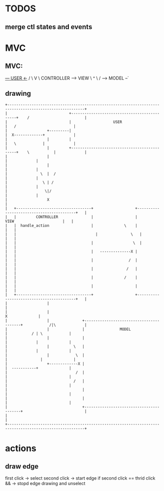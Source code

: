 * TODOS
** merge ctl states and events
   
* MVC
** MVC:
     _--- USER  <-_
   /               \
   V                \
CONTROLLER ------> VIEW
    \               ^
     \             /
      --> MODEL --`
  
** drawing
#+begin_src artist
  +---------------------------------------------------------------------------------------------------------+
  |                            +---------------------------------------------+    /                         |
  |                            |                   USER                      |   /                          |
  |                  +---------|                                             |  X-------------+             |
  |                  |         |                                             |   \            |             |
  |                  |         +---------------------------------------------+    \           |             |
  |                  |                                                                        |             |
  |                  |                                                                        |             |
  |               \  |  /                                                                     |             |
  |                \ | /                                                                      |             |
  |                 \|/                                                                       |             |
  |                  X                                                                                      |
  |   +----------------------------------+                   +------------------------------------------+   |
  |   |         CONTROLLER               |                   |                VIEW                      |   |
  |   |  handle_action                   |              \    |                                          |   |
  |   |  	                               |               \   |                                          |   |
  |   |                                  |       	        \  |                                          |   |
  |   |                                  |   --------------X |                                          |   |
  |   |                                  |                /  |                                          |   |
  |   |                                  |               /   |                                          |   |
  |   |                                  |              /    |                                          |   |
  |   |                                  |                   |                                          |   |
  |   +----------------------------------+                   +------------------------------------------+   |
  |                  |                                                                                      |
  |                  |                                                                       X              |
  |                  |               +-----------------------------------------+            /|\             |
  |                  |               |                MODEL                    |           / | \            |
  |                  |               |                                         |             |              |
  |                  |           \   |                                         |             |              |
  |                  |            \  |                                         |         	   |              |
  |                  +-------------X |                                         |  -----------+              |
  |                               /  |                                         |                            |
  |                              /   |                                         |                            |
  |                                  |                                         |                            |
  |                                  |                                         |                            |
  |                                  +-----------------------------------------+                            |
  |                                                                                                         |
  +---------------------------------------------------------------------------------------------------------+
#+end_src


* actions
** draw edge
   first click -> select
   second click -> start edge
   if second click == thrid click && -> stopd edge drawing and unselect
   
